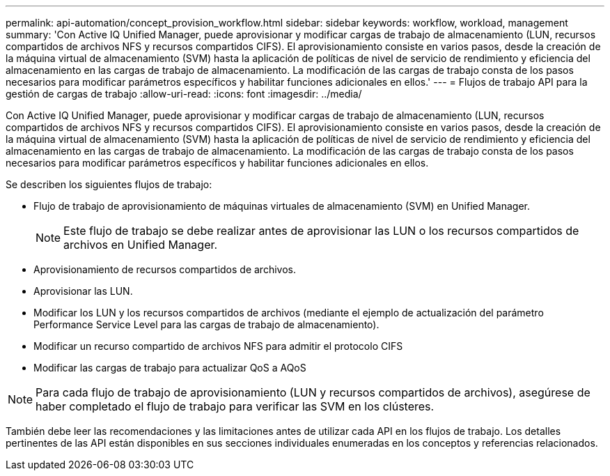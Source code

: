 ---
permalink: api-automation/concept_provision_workflow.html 
sidebar: sidebar 
keywords: workflow, workload, management 
summary: 'Con Active IQ Unified Manager, puede aprovisionar y modificar cargas de trabajo de almacenamiento (LUN, recursos compartidos de archivos NFS y recursos compartidos CIFS). El aprovisionamiento consiste en varios pasos, desde la creación de la máquina virtual de almacenamiento (SVM) hasta la aplicación de políticas de nivel de servicio de rendimiento y eficiencia del almacenamiento en las cargas de trabajo de almacenamiento. La modificación de las cargas de trabajo consta de los pasos necesarios para modificar parámetros específicos y habilitar funciones adicionales en ellos.' 
---
= Flujos de trabajo API para la gestión de cargas de trabajo
:allow-uri-read: 
:icons: font
:imagesdir: ../media/


[role="lead"]
Con Active IQ Unified Manager, puede aprovisionar y modificar cargas de trabajo de almacenamiento (LUN, recursos compartidos de archivos NFS y recursos compartidos CIFS). El aprovisionamiento consiste en varios pasos, desde la creación de la máquina virtual de almacenamiento (SVM) hasta la aplicación de políticas de nivel de servicio de rendimiento y eficiencia del almacenamiento en las cargas de trabajo de almacenamiento. La modificación de las cargas de trabajo consta de los pasos necesarios para modificar parámetros específicos y habilitar funciones adicionales en ellos.

Se describen los siguientes flujos de trabajo:

* Flujo de trabajo de aprovisionamiento de máquinas virtuales de almacenamiento (SVM) en Unified Manager.
+
[NOTE]
====
Este flujo de trabajo se debe realizar antes de aprovisionar las LUN o los recursos compartidos de archivos en Unified Manager.

====
* Aprovisionamiento de recursos compartidos de archivos.
* Aprovisionar las LUN.
* Modificar los LUN y los recursos compartidos de archivos (mediante el ejemplo de actualización del parámetro Performance Service Level para las cargas de trabajo de almacenamiento).
* Modificar un recurso compartido de archivos NFS para admitir el protocolo CIFS
* Modificar las cargas de trabajo para actualizar QoS a AQoS


[NOTE]
====
Para cada flujo de trabajo de aprovisionamiento (LUN y recursos compartidos de archivos), asegúrese de haber completado el flujo de trabajo para verificar las SVM en los clústeres.

====
También debe leer las recomendaciones y las limitaciones antes de utilizar cada API en los flujos de trabajo. Los detalles pertinentes de las API están disponibles en sus secciones individuales enumeradas en los conceptos y referencias relacionados.
